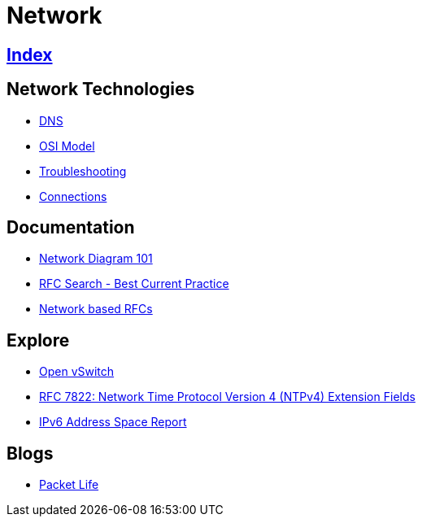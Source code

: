 = Network

== link:../index.adoc[Index]

== Network Technologies

- link:network-dns.adoc[DNS]
- link:osi-model.adoc[OSI Model]
- link:troubleshooting.adoc[Troubleshooting]
- link:network-connections.adoc[Connections]

== Documentation

- link:http://networkdiagram101.com/[Network Diagram 101]
- link:https://www.rfc-editor.org/search/rfc_search_detail.php?pubstatus&#91;&#93;=Best%20Current%20Practice[RFC Search - Best Current Practice]
- link:network-rfc.adoc[Network based RFCs]

== Explore

- link:http://openvswitch.org/[Open vSwitch]
- link:https://www.rfc-editor.org/info/rfc7822[RFC 7822: Network Time Protocol Version 4 (NTPv4) Extension Fields]
- link:https://www.tcpiputils.com/browse/ipv6-address[IPv6 Address Space Report]

== Blogs

- link:http://packetlife.net/[Packet Life]
